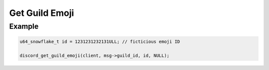 ..
  Most of our documentation is generated from our source code comments,
    please head to github.com/Cogmasters/concord if you want to contribute!

  The following files contains the documentation used to generate this page: 
  - discord.h (for public datatypes)
  - discord-internal.h (for private datatypes)
  - specs/discord/ (for generated datatypes)

Get Guild Emoji
===============

.. doxygenfunction:: discord_get_guild_emoji


Example
-------

.. code:: c

   u64_snowflake_t id = 1231231232131ULL; // ficticious emoji ID
   
   discord_get_guild_emoji(client, msg->guild_id, id, NULL);
